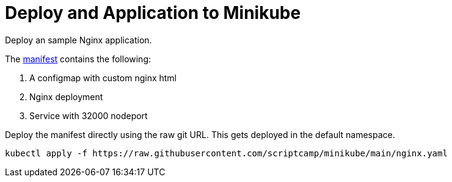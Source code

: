 = Deploy and Application to Minikube
:docinfo: shared
:!toc:
:imagesdir: ./images


Deploy an sample Nginx application.

The link:./manifests/nginx.yaml[manifest] contains the following:

====
<1> A configmap with custom nginx html
<2> Nginx deployment
<3> Service with 32000 nodeport
====

Deploy the manifest directly using the raw git URL.
This gets deployed in the default namespace.

----
kubectl apply -f https://raw.githubusercontent.com/scriptcamp/minikube/main/nginx.yaml
----
